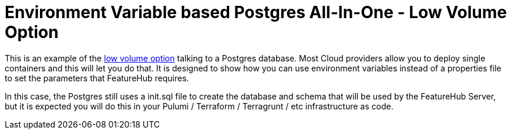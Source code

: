 = Environment Variable based Postgres All-In-One - Low Volume Option

This is an example of the https://docs.featurehub.io/featurehub/latest/installation.html#_option_1b_low_volume_deployment_non_streaming[low volume option]
talking to a Postgres database. Most Cloud providers allow you to
deploy single containers and this will let you do that. It is designed to show
how you can use environment variables instead of a properties file to set the parameters that FeatureHub
requires.

In this case, the Postgres still uses a init.sql file to create the database and schema that will be used by
the FeatureHub Server, but it is expected you will do this in your Pulumi / Terraform / Terragrunt / etc
infrastructure as code.


